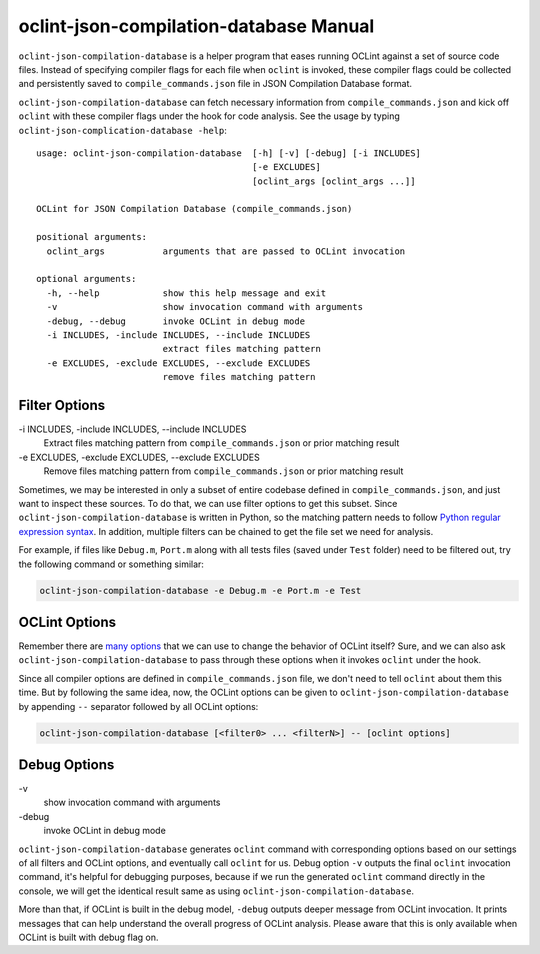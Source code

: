 oclint-json-compilation-database Manual
=======================================

``oclint-json-compilation-database`` is a helper program that eases running OCLint against a set of source code files. Instead of specifying compiler flags for each file when ``oclint`` is invoked, these compiler flags could be collected and persistently saved to ``compile_commands.json`` file in JSON Compilation Database format.

.. seealso::

    Please read `JSON Compilation Database Format Specification`_ for detail.


``oclint-json-compilation-database`` can fetch necessary information from ``compile_commands.json`` and kick off ``oclint`` with these compiler flags under the hook for code analysis. See the usage by typing ``oclint-json-complication-database -help``::

    usage: oclint-json-compilation-database  [-h] [-v] [-debug] [-i INCLUDES]
                                             [-e EXCLUDES]
                                             [oclint_args [oclint_args ...]]

    OCLint for JSON Compilation Database (compile_commands.json)

    positional arguments:
      oclint_args           arguments that are passed to OCLint invocation

    optional arguments:
      -h, --help            show this help message and exit
      -v                    show invocation command with arguments
      -debug, --debug       invoke OCLint in debug mode
      -i INCLUDES, -include INCLUDES, --include INCLUDES
                            extract files matching pattern
      -e EXCLUDES, -exclude EXCLUDES, --exclude EXCLUDES
                            remove files matching pattern

Filter Options
--------------

\-i INCLUDES, -include INCLUDES, --include INCLUDES
    Extract files matching pattern from ``compile_commands.json`` or prior matching result
\-e EXCLUDES, -exclude EXCLUDES, --exclude EXCLUDES
    Remove files matching pattern from ``compile_commands.json`` or prior matching result

Sometimes, we may be interested in only a subset of entire codebase defined in ``compile_commands.json``, and just want to inspect these sources. To do that, we can use filter options to get this subset. Since ``oclint-json-compilation-database`` is written in Python, so the matching pattern needs to follow `Python regular expression syntax`_. In addition, multiple filters can be chained to get the file set we need for analysis.

For example, if files like ``Debug.m``, ``Port.m`` along with all tests files (saved under ``Test`` folder) need to be filtered out, try the following command or something similar:

.. code-block:: none

  oclint-json-compilation-database -e Debug.m -e Port.m -e Test

OCLint Options
--------------

Remember there are `many options <oclint.html>`_ that we can use to change the behavior of OCLint itself? Sure, and we can also ask ``oclint-json-compilation-database`` to pass through these options when it invokes ``oclint`` under the hook.

Since all compiler options are defined in ``compile_commands.json`` file, we don't need to tell ``oclint`` about them this time. But by following the same idea, now, the OCLint options can be given to ``oclint-json-compilation-database`` by appending ``--`` separator followed by all OCLint options:

.. code-block:: none

    oclint-json-compilation-database [<filter0> ... <filterN>] -- [oclint options]

Debug Options
-------------

\-v
    show invocation command with arguments
\-debug
    invoke OCLint in debug mode

``oclint-json-compilation-database`` generates ``oclint`` command with corresponding options based on our settings of all filters and OCLint options, and eventually call ``oclint`` for us. Debug option ``-v`` outputs the final ``oclint`` invocation command, it's helpful for debugging purposes, because if we run the generated ``oclint`` command directly in the console, we will get the identical result same as using ``oclint-json-compilation-database``.

More than that, if OCLint is built in the debug model, ``-debug`` outputs deeper message from OCLint invocation. It prints messages that can help understand the overall progress of OCLint analysis. Please aware that this is only available when OCLint is built with debug flag on.


.. _JSON Compilation Database Format Specification: https://clang.llvm.org/docs/JSONCompilationDatabase.html
.. _CMake Documentation: https://www.cmake.org/cmake/help/documentation.html
.. _Python regular expression syntax: https://docs.python.org/2/library/re.html#re-syntax


